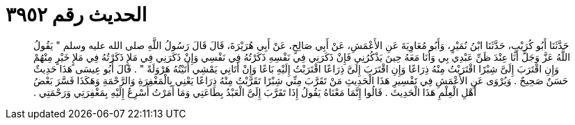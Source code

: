 
= الحديث رقم ٣٩٥٢

[quote.hadith]
حَدَّثَنَا أَبُو كُرَيْبٍ، حَدَّثَنَا ابْنُ نُمَيْرٍ، وَأَبُو مُعَاوِيَةَ عَنِ الأَعْمَشِ، عَنْ أَبِي صَالِحٍ، عَنْ أَبِي هُرَيْرَةَ، قَالَ قَالَ رَسُولُ اللَّهِ صلى الله عليه وسلم ‏"‏ يَقُولُ اللَّهُ عَزَّ وَجَلَّ أَنَا عِنْدَ ظَنِّ عَبْدِي بِي وَأَنَا مَعَهُ حِينَ يَذْكُرُنِي فَإِنْ ذَكَرَنِي فِي نَفْسِهِ ذَكَرْتُهُ فِي نَفْسِي وَإِنْ ذَكَرَنِي فِي مَلإٍ ذَكَرْتُهُ فِي مَلإٍ خَيْرٍ مِنْهُمْ وَإِنِ اقْتَرَبَ إِلَىَّ شِبْرًا اقْتَرَبْتُ مِنْهُ ذِرَاعًا وَإِنِ اقْتَرَبَ إِلَىَّ ذِرَاعًا اقْتَرَبْتُ إِلَيْهِ بَاعًا وَإِنْ أَتَانِي يَمْشِي أَتَيْتُهُ هَرْوَلَةً ‏"‏ ‏.‏ قَالَ أَبُو عِيسَى هَذَا حَدِيثٌ حَسَنٌ صَحِيحٌ ‏.‏ وَيُرْوَى عَنِ الأَعْمَشِ فِي تَفْسِيرِ هَذَا الْحَدِيثِ مَنْ تَقَرَّبَ مِنِّي شِبْرًا تَقَرَّبْتُ مِنْهُ ذِرَاعًا يَعْنِي بِالْمَغْفِرَةِ وَالرَّحْمَةِ وَهَكَذَا فَسَّرَ بَعْضُ أَهْلِ الْعِلْمِ هَذَا الْحَدِيثَ ‏.‏ قَالُوا إِنَّمَا مَعْنَاهُ يَقُولُ إِذَا تَقَرَّبَ إِلَىَّ الْعَبْدُ بِطَاعَتِي وَمَا أَمَرْتُ أُسْرِعُ إِلَيْهِ بِمَغْفِرَتِي وَرَحْمَتِي ‏.‏